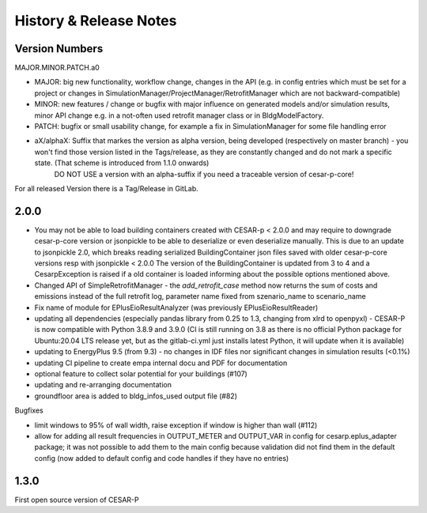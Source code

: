 ========================
History & Release Notes
========================

.. _version_numbers:

Version Numbers
---------------
MAJOR.MINOR.PATCH.a0

- MAJOR: big new functionality, workflow change, changes in the API (e.g. in config entries which must be set for a project or changes in SimulationManager/ProjectManager/RetrofitManager which are not backward-compatible)
- MINOR: new features / change or bugfix with major influence on generated models and/or simulation results, minor API change e.g. in a not-often used retrofit manager class or in BldgModelFactory.
- PATCH: bugfix or small usability change, for example a fix in SimulationManager for some file handling error
- aX/alphaX: Suffix that markes the version as alpha version, being developed (respectively on master branch) - you won't find those version listed in the Tags/release, as they are constantly changed and do not mark a specific state. (That scheme is introduced  from 1.1.0 onwards) 
             DO NOT USE a version with an alpha-suffix if you need a traceable version of cesar-p-core!

For all released Version there is a Tag/Release in GitLab.

2.0.0
-----

- You may not be able to load building containers created with CESAR-p < 2.0.0 and may require to downgrade cesar-p-core version or jsonpickle to be able to deserialize or even deserialize manually.
  This is due to an update to jsonpickle 2.0, which breaks reading serialized BuildingContainer json files saved with older cesar-p-core versions resp with jsonpickle < 2.0.0 
  The version of the BuildingContainer is updated from 3 to 4 and a CesarpException is raised if a old container is loaded informing about the possible options mentioned above. 
- Changed API of SimpleRetrofitManager - the *add_retrofit_case* method now returns the sum of costs and emissions instead of the full retrofit log, parameter name fixed from szenario_name to scenario_name
- Fix name of module for EPlusEioResultAnalyzer (was previously EPlusEioResultReader)
- updating all dependencies (especially pandas library from 0.25 to 1.3, changing from xlrd to openpyxl) - CESAR-P is now compatible with Python 3.8.9 and 3.9.0 
  (CI is still running on 3.8 as there is no official Python package for Ubuntu:20.04 LTS release yet, but as the gitlab-ci.yml just installs latest Python, it will update when it is available)
- updating to EnergyPlus 9.5 (from 9.3) - no changes in IDF files nor significant changes in simulation results (<0.1%)
- updating CI pipeline to create empa internal docu and PDF for documentation
- optional feature to collect solar potential for your buildings (#107)
- updating and re-arranging documentation
- groundfloor area is added to bldg_infos_used output file (#82)

Bugfixes

- limit windows to 95% of wall width, raise exception if window is higher than wall (#112)
- allow for adding all result frequencies in OUTPUT_METER and OUTPUT_VAR in config for cesarp.eplus_adapter package; it was not possible to add them to 
  the main config because validation did not find them in the default config (now added to default config and code handles if they have no entries)


1.3.0
-----

First open source version of CESAR-P
